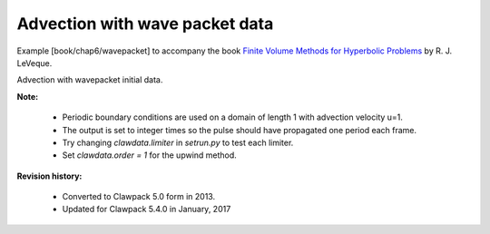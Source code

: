 
.. _fvmbook_chap6/wavepacket:

Advection with wave packet data
--------------------------------------------------

    
Example [book/chap6/wavepacket] to accompany the book 
`Finite Volume Methods for Hyperbolic Problems
<http://www.clawpack.org/book.html>`_
by R. J. LeVeque.


Advection with wavepacket initial data.  

**Note:**

 - Periodic boundary conditions are used on a domain of length 1 with
   advection velocity u=1.

 - The output is set to integer times so the pulse should have propagated
   one period each frame.
        
 - Try changing `clawdata.limiter` in `setrun.py` to test each limiter.

 - Set `clawdata.order = 1` for the upwind method.


**Revision history:**

 - Converted to Clawpack 5.0 form in 2013.
 - Updated for Clawpack 5.4.0 in January, 2017
